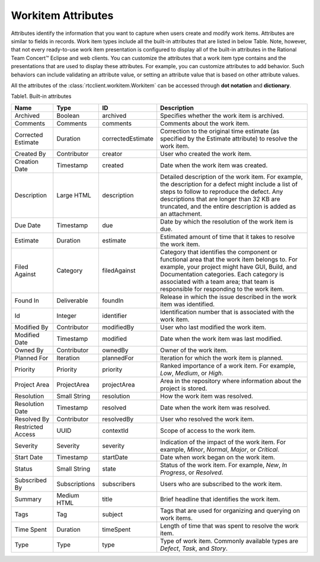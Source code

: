 .. _workitemattrs:

Workitem Attributes
===================

Attributes identify the information that you want to capture when users create
and modify work items. Attributes are similar to fields in records. Work item
types include all the built-in attributes that are listed in below Table.
Note, however, that not every ready-to-use work item presentation is configured
to display all of the built-in attributes in the Rational Team Concert™ Eclipse
and web clients. You can customize the attributes that a work item type
contains and the presentations that are used to display these attributes.
For example, you can customize attributes to add behavior. Such behaviors can
include validating an attribute value, or setting an attribute value that is
based on other attribute values.

All the attributes of the :class:`rtcclient.workitem.Workitem` can be accessed
through **dot notation** and **dictionary**.

Table1. Built-in attributes

+--------------------+-------------+-------------------+----------------------------------------------+
| Name               | Type        | ID                | Description                                  |
+====================+=============+===================+==============================================+
| Archived           | Boolean     | archived          | Specifies whether the work item is archived. |
+--------------------+-------------+-------------------+----------------------------------------------+
| Comments           | Comments    | comments          | Comments about the work item.                |
+--------------------+-------------+-------------------+----------------------------------------------+
| Corrected Estimate | Duration    | correctedEstimate | Correction to the original time estimate     |
|                    |             |                   | (as specified by the Estimate attribute) to  |
|                    |             |                   | resolve the work item.                       |
+--------------------+-------------+-------------------+----------------------------------------------+
| Created By         | Contributor | creator           | User who created the work item.              |
+--------------------+-------------+-------------------+----------------------------------------------+
| Creation Date      | Timestamp   | created           | Date when the work item was created.         |
+--------------------+-------------+-------------------+----------------------------------------------+
| Description        | Large HTML  | description       | Detailed description of the work item.       |
|                    |             |                   | For example, the description for a defect    |
|                    |             |                   | might include a list of steps to follow to   |
|                    |             |                   | reproduce the defect. Any descriptions that  |
|                    |             |                   | are longer than 32 KB are truncated, and the |
|                    |             |                   | entire description is added as an attachment.|
+--------------------+-------------+-------------------+----------------------------------------------+
| Due Date           | Timestamp   | due               | Date by which the resolution of the work     |
|                    |             |                   | item is due.                                 |
+--------------------+-------------+-------------------+----------------------------------------------+
| Estimate           | Duration    | estimate          | Estimated amount of time that it takes to    |
|                    |             |                   | resolve the work item.                       |
+--------------------+-------------+-------------------+----------------------------------------------+
| Filed Against      | Category    | filedAgainst      | Category that identifies the component or    |
|                    |             |                   | functional area that the work item belongs   |
|                    |             |                   | to. For example, your project might have GUI,|
|                    |             |                   | Build, and Documentation categories.         |
|                    |             |                   | Each category is associated with a team area;|
|                    |             |                   | that team is responsible for responding to   |
|                    |             |                   | the work item.                               |
+--------------------+-------------+-------------------+----------------------------------------------+
| Found In           | Deliverable |foundIn            | Release in which the issue described in the  |
|                    |             |                   | work item was identified.                    |
+--------------------+-------------+-------------------+----------------------------------------------+
| Id                 | Integer     | identifier        | Identification number that is associated     |
|                    |             |                   | with the work item.                          |
+--------------------+-------------+-------------------+----------------------------------------------+
| Modified By        | Contributor | modifiedBy        | User who last modified the work item.        |
+--------------------+-------------+-------------------+----------------------------------------------+
| Modified Date      | Timestamp   | modified          | Date when the work item was last modified.   |
+--------------------+-------------+-------------------+----------------------------------------------+
| Owned By           | Contributor | ownedBy           | Owner of the work item.                      |
+--------------------+-------------+-------------------+----------------------------------------------+
| Planned For        | Iteration   | plannedFor        | Iteration for which the work item is planned.|
+--------------------+-------------+-------------------+----------------------------------------------+
| Priority           | Priority    | priority          | Ranked importance of a work item. For        |
|                    |             |                   | example, `Low`, `Medium`, or `High`.         |
+--------------------+-------------+-------------------+----------------------------------------------+
| Project Area       | ProjectArea | projectArea       | Area in the repository where information     |
|                    |             |                   | about the project is stored.                 |
+--------------------+-------------+-------------------+----------------------------------------------+
| Resolution         | Small String| resolution        | How the work item was resolved.              |
+--------------------+-------------+-------------------+----------------------------------------------+
| Resolution Date    | Timestamp   | resolved          | Date when the work item was resolved.        |
+--------------------+-------------+-------------------+----------------------------------------------+
| Resolved By        | Contributor | resolvedBy        | User who resolved the work item.             |
+--------------------+-------------+-------------------+----------------------------------------------+
| Restricted Access  | UUID        | contextId         | Scope of access to the work item.            |
+--------------------+-------------+-------------------+----------------------------------------------+
| Severity           | Severity    | severity          | Indication of the impact of the work item.   |
|                    |             |                   | For example, `Minor`, `Normal`, `Major`, or  |
|                    |             |                   | `Critical`.                                  |
+--------------------+-------------+-------------------+----------------------------------------------+
| Start Date         | Timestamp   | startDate         | Date when work began on the work item.       |
+--------------------+-------------+-------------------+----------------------------------------------+
| Status             | Small String| state             | Status of the work item. For example, `New`, |
|                    |             |                   | `In Progress`, or `Resolved`.                |
+--------------------+-------------+-------------------+----------------------------------------------+
| Subscribed By      |Subscriptions| subscribers       | Users who are subscribed to the work item.   |
+--------------------+-------------+-------------------+----------------------------------------------+
| Summary            | Medium HTML | title             | Brief headline that identifies the work item.|
+--------------------+-------------+-------------------+----------------------------------------------+
| Tags               | Tag         | subject           | Tags that are used for organizing and        |
|                    |             |                   | querying on work items.                      |
+--------------------+-------------+-------------------+----------------------------------------------+
| Time Spent         | Duration    | timeSpent         | Length of time that was spent to resolve the |
|                    |             |                   | work item.                                   |
+--------------------+-------------+-------------------+----------------------------------------------+
| Type               | Type        | type              | Type of work item. Commonly available types  |
|                    |             |                   | are `Defect`, `Task`, and `Story`.           |
+--------------------+-------------+-------------------+----------------------------------------------+
